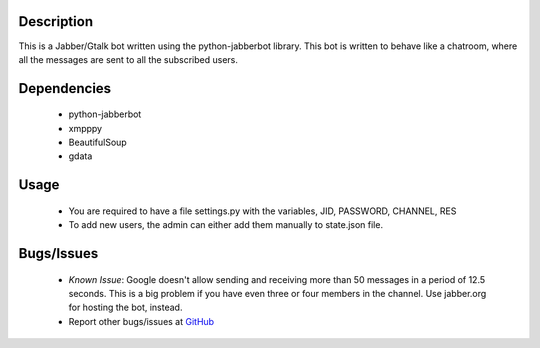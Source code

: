 Description
============

This is a Jabber/Gtalk bot written using the python-jabberbot library.  This
bot is written to behave like a chatroom, where all the messages are sent to
all the subscribed users.

Dependencies
============

  + python-jabberbot
  + xmpppy
  + BeautifulSoup
  + gdata

Usage
=====

  + You are required to have a file settings.py with the variables, JID,
    PASSWORD, CHANNEL, RES

  + To add new users, the admin can either add them manually to state.json
    file.

Bugs/Issues
===========

  + *Known Issue*: Google doesn't allow sending and receiving more than 50
    messages in a period of 12.5 seconds.  This is a big problem if you have
    even three or four members in the channel.  Use jabber.org for hosting the
    bot, instead.

  + Report other bugs/issues at `GitHub`_
  
.. _GitHub: https://github.com/punchagan/childrens-park/issues

